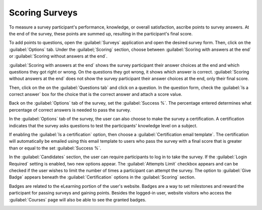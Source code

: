 ===============
Scoring Surveys
===============

To measure a survey participant's performance, knowledge, or overall satisfaction, ascribe points
to survey answers. At the end of the survey, these points are summed up, resulting in the
participant's final score.

To add points to questions, open the :guilabel:`Surveys` application and open the desired survey
form. Then, click on the :guilabel:`Options` tab. Under the :guilabel;`Scoring` section, choose
between :guilabel:`Scoring with answers at the end` or :guilabel:`Scoring without answers at the
end`.

:guilabel:`Scoring with answers at the end` shows the survey participant their answer choices at
the end and which questions they got right or wrong. On the questions they got wrong, it shows
which answer is correct. :guilabel:`Scoring without answers at the end` does not show the survey
participant their answer choices at the end, only their final score.

Then, click on the on the :guilabel:`Questions tab` and click on a question. In the question form,
check the :guilabel:`Is a correct answer` box for the choice that is the correct answer and attach
a score value.

Back on the :guilabel:`Options` tab of the survey, set the :guilabel:`Success %`. The percentage
entered determines what percentage of correct answers is needed to pass the survey.

In the :guilabel:`Options` tab of the survey, the user can also choose to make the survey a
certification. A certification indicates that the survey asks questions to test the participants'
knowledge level on a subject.

If enabling the :guilabel:`Is a certification` option, then choose a :guilabel:`Certification email
template`. The certification will automatically be emailed using this email template to users who
pass the survey with a final score that is greater than or equal to the set :guilabel:`Success %`.

In the :guilabel:`Candidates` section, the user can require participants to log in to take the
survey. If the :guilabel:`Login Required` setting is enabled, two new options appear. The
:guilabel:`Attempts Limit` checkbox appears and can be checked if the user wishes to limit the
number of times a participant can attempt the survey. The option to :guilabel:`Give Badge` appears
beneath the :guilabel:`Certification` options in the :guilabel:`Scoring` section.

.. image:: scoring/required-score-login.png
   :align: center
   :alt: Setting the Required Score (percentage), login required, and certification template.

Badges are related to the eLearning portion of the user's website. Badges are a way to set
milestones and reward the participant for passing surveys and gaining points. Besides the logged-in
user, website visitors who access the :guilabel:`Courses` page will also be able to see the granted
badges.

.. image:: scoring/frontend-badges.png
   :align: center
   :alt: Example of how a badge looks on the eLearning portion of the website.

.. seealso::
    - :doc:`time_random`
